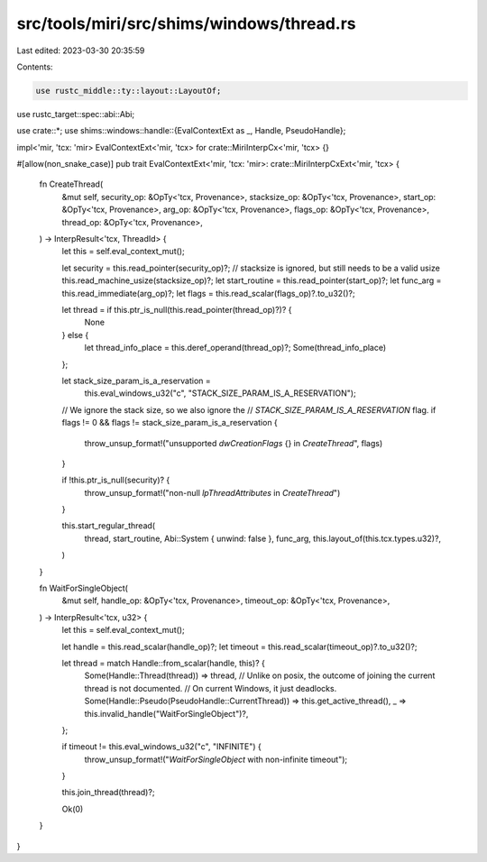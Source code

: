 src/tools/miri/src/shims/windows/thread.rs
==========================================

Last edited: 2023-03-30 20:35:59

Contents:

.. code-block:: rs

    use rustc_middle::ty::layout::LayoutOf;
use rustc_target::spec::abi::Abi;

use crate::*;
use shims::windows::handle::{EvalContextExt as _, Handle, PseudoHandle};

impl<'mir, 'tcx: 'mir> EvalContextExt<'mir, 'tcx> for crate::MiriInterpCx<'mir, 'tcx> {}

#[allow(non_snake_case)]
pub trait EvalContextExt<'mir, 'tcx: 'mir>: crate::MiriInterpCxExt<'mir, 'tcx> {
    fn CreateThread(
        &mut self,
        security_op: &OpTy<'tcx, Provenance>,
        stacksize_op: &OpTy<'tcx, Provenance>,
        start_op: &OpTy<'tcx, Provenance>,
        arg_op: &OpTy<'tcx, Provenance>,
        flags_op: &OpTy<'tcx, Provenance>,
        thread_op: &OpTy<'tcx, Provenance>,
    ) -> InterpResult<'tcx, ThreadId> {
        let this = self.eval_context_mut();

        let security = this.read_pointer(security_op)?;
        // stacksize is ignored, but still needs to be a valid usize
        this.read_machine_usize(stacksize_op)?;
        let start_routine = this.read_pointer(start_op)?;
        let func_arg = this.read_immediate(arg_op)?;
        let flags = this.read_scalar(flags_op)?.to_u32()?;

        let thread = if this.ptr_is_null(this.read_pointer(thread_op)?)? {
            None
        } else {
            let thread_info_place = this.deref_operand(thread_op)?;
            Some(thread_info_place)
        };

        let stack_size_param_is_a_reservation =
            this.eval_windows_u32("c", "STACK_SIZE_PARAM_IS_A_RESERVATION");

        // We ignore the stack size, so we also ignore the
        // `STACK_SIZE_PARAM_IS_A_RESERVATION` flag.
        if flags != 0 && flags != stack_size_param_is_a_reservation {
            throw_unsup_format!("unsupported `dwCreationFlags` {} in `CreateThread`", flags)
        }

        if !this.ptr_is_null(security)? {
            throw_unsup_format!("non-null `lpThreadAttributes` in `CreateThread`")
        }

        this.start_regular_thread(
            thread,
            start_routine,
            Abi::System { unwind: false },
            func_arg,
            this.layout_of(this.tcx.types.u32)?,
        )
    }

    fn WaitForSingleObject(
        &mut self,
        handle_op: &OpTy<'tcx, Provenance>,
        timeout_op: &OpTy<'tcx, Provenance>,
    ) -> InterpResult<'tcx, u32> {
        let this = self.eval_context_mut();

        let handle = this.read_scalar(handle_op)?;
        let timeout = this.read_scalar(timeout_op)?.to_u32()?;

        let thread = match Handle::from_scalar(handle, this)? {
            Some(Handle::Thread(thread)) => thread,
            // Unlike on posix, the outcome of joining the current thread is not documented.
            // On current Windows, it just deadlocks.
            Some(Handle::Pseudo(PseudoHandle::CurrentThread)) => this.get_active_thread(),
            _ => this.invalid_handle("WaitForSingleObject")?,
        };

        if timeout != this.eval_windows_u32("c", "INFINITE") {
            throw_unsup_format!("`WaitForSingleObject` with non-infinite timeout");
        }

        this.join_thread(thread)?;

        Ok(0)
    }
}


